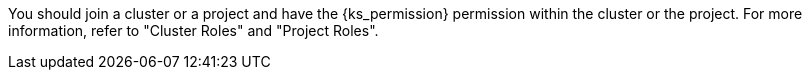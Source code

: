 // :ks_include_id: f3341457c4584e59b799240a35ca496d
You should join a cluster or a project and have the pass:a,q[{ks_permission}] permission within the cluster or the project. For more information, refer to "Cluster Roles" and "Project Roles".